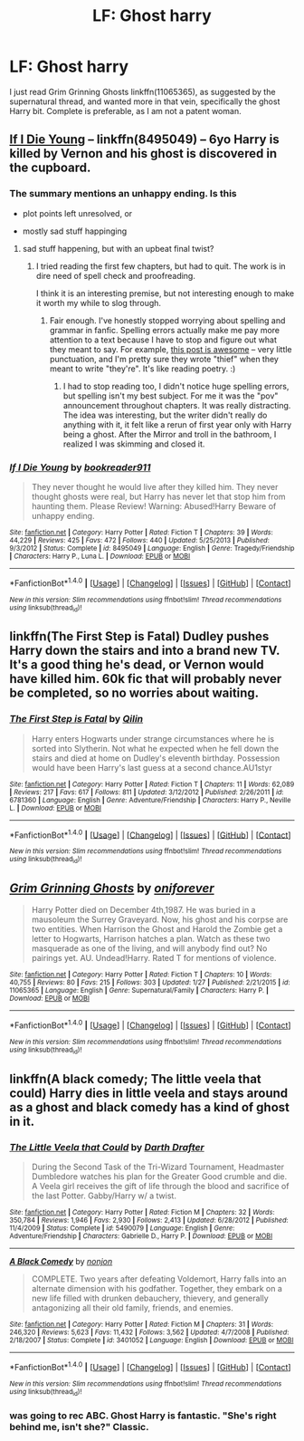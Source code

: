 #+TITLE: LF: Ghost harry

* LF: Ghost harry
:PROPERTIES:
:Author: blueocean43
:Score: 8
:DateUnix: 1468974835.0
:DateShort: 2016-Jul-20
:FlairText: Request
:END:
I just read Grim Grinning Ghosts linkffn(11065365), as suggested by the supernatural thread, and wanted more in that vein, specifically the ghost Harry bit. Complete is preferable, as I am not a patent woman.


** [[https://www.fanfiction.net/s/8495049/1/If-I-Die-Young][If I Die Young]] -- linkffn(8495049) -- 6yo Harry is killed by Vernon and his ghost is discovered in the cupboard.
:PROPERTIES:
:Author: munin295
:Score: 2
:DateUnix: 1468978164.0
:DateShort: 2016-Jul-20
:END:

*** The summary mentions an unhappy ending. Is this

- plot points left unresolved, or

- mostly sad stuff happinging
:PROPERTIES:
:Score: 2
:DateUnix: 1468980939.0
:DateShort: 2016-Jul-20
:END:

**** sad stuff happening, but with an upbeat final twist?
:PROPERTIES:
:Author: munin295
:Score: 3
:DateUnix: 1468981141.0
:DateShort: 2016-Jul-20
:END:

***** I tried reading the first few chapters, but had to quit. The work is in dire need of spell check and proofreading.

I think it is an interesting premise, but not interesting enough to make it worth my while to slog through.
:PROPERTIES:
:Score: 2
:DateUnix: 1469025446.0
:DateShort: 2016-Jul-20
:END:

****** Fair enough. I've honestly stopped worrying about spelling and grammar in fanfic. Spelling errors actually make me pay more attention to a text because I have to stop and figure out what they meant to say. For example, [[https://www.reddit.com/r/HPfanfiction/comments/4tpvhe/why_i_hate_the_deathly_hallows_items/][this post is awesome]] -- very little punctuation, and I'm pretty sure they wrote "thief" when they meant to write "they're". It's like reading poetry. :)
:PROPERTIES:
:Author: munin295
:Score: 2
:DateUnix: 1469037230.0
:DateShort: 2016-Jul-20
:END:

******* I had to stop reading too, I didn't notice huge spelling errors, but spelling isn't my best subject. For me it was the "pov" announcement throughout chapters. It was really distracting. The idea was interesting, but the writer didn't really do anything with it, it felt like a rerun of first year only with Harry being a ghost. After the Mirror and troll in the bathroom, I realized I was skimming and closed it.
:PROPERTIES:
:Author: papercuts187
:Score: 2
:DateUnix: 1469216501.0
:DateShort: 2016-Jul-23
:END:


*** [[http://www.fanfiction.net/s/8495049/1/][*/If I Die Young/*]] by [[https://www.fanfiction.net/u/4167267/bookreader911][/bookreader911/]]

#+begin_quote
  They never thought he would live after they killed him. They never thought ghosts were real, but Harry has never let that stop him from haunting them. Please Review! Warning: Abused!Harry Beware of unhappy ending.
#+end_quote

^{/Site/: [[http://www.fanfiction.net/][fanfiction.net]] *|* /Category/: Harry Potter *|* /Rated/: Fiction T *|* /Chapters/: 39 *|* /Words/: 44,229 *|* /Reviews/: 425 *|* /Favs/: 472 *|* /Follows/: 440 *|* /Updated/: 5/25/2013 *|* /Published/: 9/3/2012 *|* /Status/: Complete *|* /id/: 8495049 *|* /Language/: English *|* /Genre/: Tragedy/Friendship *|* /Characters/: Harry P., Luna L. *|* /Download/: [[http://www.ff2ebook.com/old/ffn-bot/index.php?id=8495049&source=ff&filetype=epub][EPUB]] or [[http://www.ff2ebook.com/old/ffn-bot/index.php?id=8495049&source=ff&filetype=mobi][MOBI]]}

--------------

*FanfictionBot*^{1.4.0} *|* [[[https://github.com/tusing/reddit-ffn-bot/wiki/Usage][Usage]]] | [[[https://github.com/tusing/reddit-ffn-bot/wiki/Changelog][Changelog]]] | [[[https://github.com/tusing/reddit-ffn-bot/issues/][Issues]]] | [[[https://github.com/tusing/reddit-ffn-bot/][GitHub]]] | [[[https://www.reddit.com/message/compose?to=tusing][Contact]]]

^{/New in this version: Slim recommendations using/ ffnbot!slim! /Thread recommendations using/ linksub(thread_id)!}
:PROPERTIES:
:Author: FanfictionBot
:Score: 1
:DateUnix: 1468978169.0
:DateShort: 2016-Jul-20
:END:


** linkffn(The First Step is Fatal) Dudley pushes Harry down the stairs and into a brand new TV. It's a good thing he's dead, or Vernon would have killed him. 60k fic that will probably never be completed, so no worries about waiting.
:PROPERTIES:
:Author: Averant
:Score: 2
:DateUnix: 1469100150.0
:DateShort: 2016-Jul-21
:END:

*** [[http://www.fanfiction.net/s/6781360/1/][*/The First Step is Fatal/*]] by [[https://www.fanfiction.net/u/2625248/Qilin][/Qilin/]]

#+begin_quote
  Harry enters Hogwarts under strange circumstances where he is sorted into Slytherin. Not what he expected when he fell down the stairs and died at home on Dudley's eleventh birthday. Possession would have been Harry's last guess at a second chance.AU1styr
#+end_quote

^{/Site/: [[http://www.fanfiction.net/][fanfiction.net]] *|* /Category/: Harry Potter *|* /Rated/: Fiction T *|* /Chapters/: 11 *|* /Words/: 62,089 *|* /Reviews/: 217 *|* /Favs/: 617 *|* /Follows/: 811 *|* /Updated/: 3/12/2012 *|* /Published/: 2/26/2011 *|* /id/: 6781360 *|* /Language/: English *|* /Genre/: Adventure/Friendship *|* /Characters/: Harry P., Neville L. *|* /Download/: [[http://www.ff2ebook.com/old/ffn-bot/index.php?id=6781360&source=ff&filetype=epub][EPUB]] or [[http://www.ff2ebook.com/old/ffn-bot/index.php?id=6781360&source=ff&filetype=mobi][MOBI]]}

--------------

*FanfictionBot*^{1.4.0} *|* [[[https://github.com/tusing/reddit-ffn-bot/wiki/Usage][Usage]]] | [[[https://github.com/tusing/reddit-ffn-bot/wiki/Changelog][Changelog]]] | [[[https://github.com/tusing/reddit-ffn-bot/issues/][Issues]]] | [[[https://github.com/tusing/reddit-ffn-bot/][GitHub]]] | [[[https://www.reddit.com/message/compose?to=tusing][Contact]]]

^{/New in this version: Slim recommendations using/ ffnbot!slim! /Thread recommendations using/ linksub(thread_id)!}
:PROPERTIES:
:Author: FanfictionBot
:Score: 1
:DateUnix: 1469100170.0
:DateShort: 2016-Jul-21
:END:


** [[http://www.fanfiction.net/s/11065365/1/][*/Grim Grinning Ghosts/*]] by [[https://www.fanfiction.net/u/3494062/oniforever][/oniforever/]]

#+begin_quote
  Harry Potter died on December 4th,1987. He was buried in a mausoleum the Surrey Graveyard. Now, his ghost and his corpse are two entities. When Harrison the Ghost and Harold the Zombie get a letter to Hogwarts, Harrison hatches a plan. Watch as these two masquerade as one of the living, and will anybody find out? No pairings yet. AU. Undead!Harry. Rated T for mentions of violence.
#+end_quote

^{/Site/: [[http://www.fanfiction.net/][fanfiction.net]] *|* /Category/: Harry Potter *|* /Rated/: Fiction T *|* /Chapters/: 10 *|* /Words/: 40,755 *|* /Reviews/: 80 *|* /Favs/: 215 *|* /Follows/: 303 *|* /Updated/: 1/27 *|* /Published/: 2/21/2015 *|* /id/: 11065365 *|* /Language/: English *|* /Genre/: Supernatural/Family *|* /Characters/: Harry P. *|* /Download/: [[http://www.ff2ebook.com/old/ffn-bot/index.php?id=11065365&source=ff&filetype=epub][EPUB]] or [[http://www.ff2ebook.com/old/ffn-bot/index.php?id=11065365&source=ff&filetype=mobi][MOBI]]}

--------------

*FanfictionBot*^{1.4.0} *|* [[[https://github.com/tusing/reddit-ffn-bot/wiki/Usage][Usage]]] | [[[https://github.com/tusing/reddit-ffn-bot/wiki/Changelog][Changelog]]] | [[[https://github.com/tusing/reddit-ffn-bot/issues/][Issues]]] | [[[https://github.com/tusing/reddit-ffn-bot/][GitHub]]] | [[[https://www.reddit.com/message/compose?to=tusing][Contact]]]

^{/New in this version: Slim recommendations using/ ffnbot!slim! /Thread recommendations using/ linksub(thread_id)!}
:PROPERTIES:
:Author: FanfictionBot
:Score: 1
:DateUnix: 1468974841.0
:DateShort: 2016-Jul-20
:END:


** linkffn(A black comedy; The little veela that could) Harry dies in little veela and stays around as a ghost and black comedy has a kind of ghost in it.
:PROPERTIES:
:Author: viol8er
:Score: 1
:DateUnix: 1468975695.0
:DateShort: 2016-Jul-20
:END:

*** [[http://www.fanfiction.net/s/5490079/1/][*/The Little Veela that Could/*]] by [[https://www.fanfiction.net/u/1933697/Darth-Drafter][/Darth Drafter/]]

#+begin_quote
  During the Second Task of the Tri-Wizard Tournament, Headmaster Dumbledore watches his plan for the Greater Good crumble and die. A Veela girl receives the gift of life through the blood and sacrifice of the last Potter. Gabby/Harry w/ a twist.
#+end_quote

^{/Site/: [[http://www.fanfiction.net/][fanfiction.net]] *|* /Category/: Harry Potter *|* /Rated/: Fiction M *|* /Chapters/: 32 *|* /Words/: 350,784 *|* /Reviews/: 1,946 *|* /Favs/: 2,930 *|* /Follows/: 2,413 *|* /Updated/: 6/28/2012 *|* /Published/: 11/4/2009 *|* /Status/: Complete *|* /id/: 5490079 *|* /Language/: English *|* /Genre/: Adventure/Friendship *|* /Characters/: Gabrielle D., Harry P. *|* /Download/: [[http://www.ff2ebook.com/old/ffn-bot/index.php?id=5490079&source=ff&filetype=epub][EPUB]] or [[http://www.ff2ebook.com/old/ffn-bot/index.php?id=5490079&source=ff&filetype=mobi][MOBI]]}

--------------

[[http://www.fanfiction.net/s/3401052/1/][*/A Black Comedy/*]] by [[https://www.fanfiction.net/u/649528/nonjon][/nonjon/]]

#+begin_quote
  COMPLETE. Two years after defeating Voldemort, Harry falls into an alternate dimension with his godfather. Together, they embark on a new life filled with drunken debauchery, thievery, and generally antagonizing all their old family, friends, and enemies.
#+end_quote

^{/Site/: [[http://www.fanfiction.net/][fanfiction.net]] *|* /Category/: Harry Potter *|* /Rated/: Fiction M *|* /Chapters/: 31 *|* /Words/: 246,320 *|* /Reviews/: 5,623 *|* /Favs/: 11,432 *|* /Follows/: 3,562 *|* /Updated/: 4/7/2008 *|* /Published/: 2/18/2007 *|* /Status/: Complete *|* /id/: 3401052 *|* /Language/: English *|* /Download/: [[http://www.ff2ebook.com/old/ffn-bot/index.php?id=3401052&source=ff&filetype=epub][EPUB]] or [[http://www.ff2ebook.com/old/ffn-bot/index.php?id=3401052&source=ff&filetype=mobi][MOBI]]}

--------------

*FanfictionBot*^{1.4.0} *|* [[[https://github.com/tusing/reddit-ffn-bot/wiki/Usage][Usage]]] | [[[https://github.com/tusing/reddit-ffn-bot/wiki/Changelog][Changelog]]] | [[[https://github.com/tusing/reddit-ffn-bot/issues/][Issues]]] | [[[https://github.com/tusing/reddit-ffn-bot/][GitHub]]] | [[[https://www.reddit.com/message/compose?to=tusing][Contact]]]

^{/New in this version: Slim recommendations using/ ffnbot!slim! /Thread recommendations using/ linksub(thread_id)!}
:PROPERTIES:
:Author: FanfictionBot
:Score: 1
:DateUnix: 1468975712.0
:DateShort: 2016-Jul-20
:END:


*** was going to rec ABC. Ghost Harry is fantastic. "She's right behind me, isn't she?" Classic.
:PROPERTIES:
:Score: 1
:DateUnix: 1469055653.0
:DateShort: 2016-Jul-21
:END:
